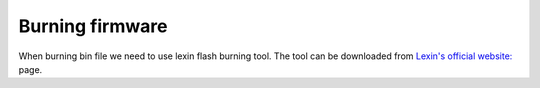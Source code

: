 .. __Burning firmware:

Burning firmware
====================

When burning bin file we need to use lexin flash burning tool. The tool can be downloaded from `Lexin's official website: <https://www.espressif.com/zh-hans/support/download/other-tools>`_ page.
